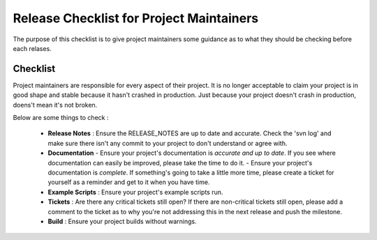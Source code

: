 Release Checklist for Project Maintainers
=========================================

The purpose of this checklist is to give project maintainers some guidance as to what
they should be checking before each relases.

Checklist
---------
Project maintainers are responsible for every aspect of their project.  It is no longer
acceptable to claim your project is in good shape and stable because it hasn't crashed
in production.  Just because your project doesn't crash in production, doens't mean
it's not broken.

Below are some things to check :

  * **Release Notes** : Ensure the RELEASE_NOTES are up to date and accurate.  Check the 'svn log' and make sure there isn't any commit to your project to don't understand or agree with.
  * **Documentation** 
    - Ensure your project's documentation is *accurate and up to date*. If you see where documentation can easily be improved, please take the time to do it.  
    - Ensure your project's documentation is *complete*.  If something's going to take a little more time, please create a ticket for yourself as a reminder and get to it when you have time.
  * **Example Scripts** : Ensure your project's example scripts run.
  * **Tickets** : Are there any critical tickets still open?  If there are non-critical tickets still open, please add a comment to the ticket as to why you're not addressing this in the next release and push the milestone.
  * **Build** : Ensure your project builds without warnings.


